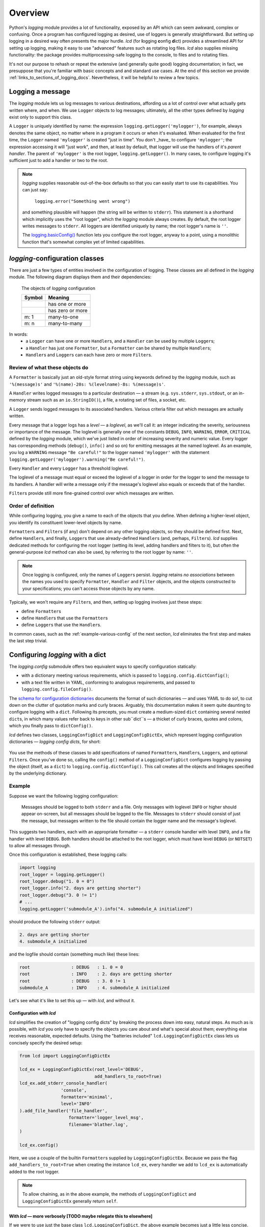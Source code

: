 Overview
===============

Python's `logging` module provides a lot of functionality, exposed by an API which
can seem awkward, complex or confusing. Once a program has configured logging as desired,
use of loggers is generally straightforward. But setting up logging in a desired way often
presents the major hurdle. `lcd` (for **l**\ogging **c**\onfig **d**\ict) provides
a streamlined API for setting up logging, making it easy to use "advanced" features such as
rotating log files. `lcd` also supplies missing functionality: the package provides
multiprocessing-safe logging to the console, to files and to rotating files.


It's not our purpose to rehash or repeat the extensive (and generally quite good)
logging documentation; in fact, we presuppose that you're familiar with basic concepts
and and standard use cases. At the end of this section we provide :ref:`links_to_sections_of_logging_docs`.
Nevertheless, it will be helpful to review a few topics.


Logging a message
-------------------

The `logging` module lets us log messages to various destinations, affording us a lot of control
over what actually gets written where, and when. We use ``Logger`` objects to log messages;
ultimately, all the other types defined by `logging` exist only to support this class.

A ``Logger`` is uniquely identified by name:
the expression ``logging.getLogger('mylogger')``, for example, always denotes the same object,
no matter where in a program it occurs or when it's evaluated.  When evaluated for the first time,
the ``Logger`` named ``'mylogger'`` is created "just in time". You don't _have_ to configure
``'mylogger'``; the expression accessing it will "just work", and then, at least by default,
that logger will use the handlers of it's *parent handler*. The parent of ``'mylogger'`` is
the root logger, ``logging.getLogger()``. In many cases, to configure logging it's sufficient
just to add a handler or two to the root.

.. note::

    `logging` supplies reasonable out-of-the-box defaults so that you can easily
    start to use its capabilities. You can just say:

        ``logging.error("Something went wrong")``

    and something plausible will happen (the string will be written to ``stderr``).
    This statement is a shorthand which implicitly uses the "root logger",
    which the `logging` module always creates. By default, the root logger
    writes messages to ``stderr``. All loggers are identified uniquely by name;
    the root logger's name is  ``''``.

    The `logging.basicConfig() <https://docs.python.org/3/library/logging.html#logging.basicConfig>`_
    function lets you configure the root logger, anyway to a point, using
    a monolithic function that's somewhat complex yet of limited capabilities.

    .. todo::
        This makes a lousy "Note", yes?


`logging`-configuration classes
----------------------------------

There are just a few types of entities involved in the configuration of logging. These classes are all
defined in the `logging` module. The following diagram displays them and their dependencies:

.. figure:: logging_classes.png

    The objects of `logging` configuration

    +-----------------------+-----------------------+
    | Symbol                | Meaning               |
    +=======================+=======================+
    | .. image:: arrow.png  | has one or more       |
    +-----------------------+-----------------------+
    | .. image:: arrowO.png | has zero or more      |
    +-----------------------+-----------------------+
    | m: 1                  | many-to-one           |
    +-----------------------+-----------------------+
    | m: n                  | many-to-many          |
    +-----------------------+-----------------------+


In words:
    * a ``Logger`` can have one or more ``Handler``\s, and a ``Handler`` can be used by multiple ``Logger``\s;
    * a ``Handler`` has just one ``Formatter``, but a ``Formatter`` can be shared by multiple ``Handler``\s;
    * ``Handler``\s and ``Logger``\s can each have zero or more ``Filter``\s.


Review of what these objects do
+++++++++++++++++++++++++++++++++

A ``Formatter`` is basically just an old-style format string using keywords defined by the `logging` module,
such as ``'%(message)s'`` and ``'%(name)-20s: %(levelname)-8s: %(message)s'``.

A ``Handler`` writes logged messages to a particular destination — a stream (e.g. ``sys.stderr``, ``sys.stdout``,
or an in-memory stream such as an ``io.StringIO()``), a file, a rotating set of files, a socket, etc.

A ``Logger`` sends logged messages to its associated handlers. Various criteria filter out
which messages are actually written.

Every message that a logger logs has a *level* — a *loglevel*, as we'll call it: an integer
indicating the severity, seriousness or importance of the message. The loglevel is generally
one of the constants ``DEBUG``, ``INFO``, ``WARNING``, ``ERROR``, ``CRITICAL`` defined by the
`logging` module, which we've just listed in order of increasing severity and numeric value.
Every logger has corresponding methods (``debug()``, ``info()`` and so on) for emitting messages
at the named loglevel. As an example, you log a ``WARNING`` message ``"Be careful!"`` to the
logger named ``'mylogger'``
with the statement ``logging.getLogger('mylogger').warning("Be careful!")``.

Every ``Handler`` and every ``Logger`` has a threshold loglevel.

The loglevel of a message must equal or exceed the loglevel of a logger in order for the logger
to send the message to its handlers. A handler will write a message only if the
message's loglevel also equals or exceeds that of the handler.

``Filter``\s provide still more fine-grained control over which messages are written.


Order of definition
+++++++++++++++++++++++++++++++++

While configuring logging, you give a name to each of the objects that you define.
When defining a higher-level object, you identify its constituent lower-level objects by name.

``Formatter``\s and ``Filter``\s (if any) don't depend on any other logging objects, so they should be defined first.
Next, define ``Handler``\s, and finally, ``Logger``\s that use already-defined ``Handler``\s (and, perhaps,
``Filter``\s). `lcd` supplies dedicated methods for configuring the root logger (setting its level,
adding handlers and filters to it), but often the general-purpose `lcd` method can also be used,
by referring to the root logger by name: ``''``.

.. note::
    Once logging is configured, only the names of ``Logger``\s persist. `logging` retains *no associations*
    between the names you used to specify ``Formatter``, ``Handler`` and ``Filter`` objects,
    and the objects constructed to your specifications; you can't access those objects by any name.

Typically, we won't require any ``Filter``\s, and then, setting up logging involves just these steps:

* define ``Formatter``\s
* define ``Handler``\s that use the ``Formatter``\s
* define ``Logger``\s that use the ``Handler``\s.

In common cases, such as the :ref:`example-various-config` of the next section, `lcd` eliminates
the first step and makes the last step trivial.


Configuring `logging` with a dict
-----------------------------------

The `logging.config` submodule offers two equivalent ways to specify configuration statically:

* with a dictionary meeting various requirements, which is passed to ``logging.config.dictConfig()``;
* with a text file written in YAML, conforming to analogous requirements, and passed to ``logging.config.fileConfig()``.

The `schema for configuration dictionaries <https://docs.python.org/3/library/logging.config.html#configuration-dictionary-schema>`_
documents the format of such dictionaries — and uses YAML to do so!, to cut down on
the clutter of quotation marks and curly braces. Arguably, this documentation
makes it seem quite daunting to configure logging with a ``dict``. Following its precepts,
you must create a medium-sized ``dict`` containing several nested ``dict``\s, in which many
values refer back to keys in other sub\``dict``\s — a thicket of curly braces, quotes and colons,
which you finally pass to ``dictConfig()``.

`lcd` defines two classes, ``LoggingConfigDict`` and ``LoggingConfigDictEx``, which represent
logging configuration dictionaries — *logging config dicts*, for short:

.. figure:: lcd_dict_classes.png

You use the methods of these classes to add specifications of named ``Formatter``\s, ``Handler``\s,
``Logger``\s, and optional ``Filter``\s. Once you've done so, calling the ``config()`` method of
a ``LoggingConfigDict`` configures logging by passing the object (itself, as a ``dict``)
to ``logging.config.dictConfig()``. This call creates all the objects and linkages specified
by the underlying dictionary.


.. _example-various-config:

Example
++++++++

Suppose we want the following logging configuration:

    Messages should be logged to both ``stderr`` and a file. Only messages with loglevel ``INFO``
    or higher should appear on-screen, but all messages should be logged to the file.
    Messages to ``stderr`` should consist of just the message, but messages written to the file
    should contain the logger name and the message's loglevel.

This suggests two handlers, each with an appropriate formatter — a ``stderr`` console handler
with level ``INFO``, and a file handler with level ``DEBUG``. Both handlers should be attached
to the root logger, which must have level ``DEBUG`` (or ``NOTSET``) to allow all messages through.

Once this configuration is established, these logging calls:

.. code::

    import logging
    root_logger = logging.getLogger()
    root_logger.debug("1. 0 = 0")
    root_logger.info("2. days are getting shorter")
    root_logger.debug("3. 0 != 1")
    # ...
    logging.getLogger('submodule_A').info("4. submodule_A initialized")

should produce the following ``stderr`` output:

.. code::

    2. days are getting shorter
    4. submodule_A initialized

and the logfile should contain (something much like) these lines:

.. code::

    root                : DEBUG   : 1. 0 = 0
    root                : INFO    : 2. days are getting shorter
    root                : DEBUG   : 3. 0 != 1
    submodule_A         : INFO    : 4. submodule_A initialized


Let's see what it's like to set this up — with `lcd`, and without it.

Configuration with `lcd`
~~~~~~~~~~~~~~~~~~~~~~~~~~~~

`lcd` simplifies the creation of "logging config dicts" by breaking the process
down into easy, natural steps. As much as is possible, with `lcd` you only have
to specify the objects you care about and what's special about them; everything
else receives reasonable, expected defaults. Using the "batteries included"
``lcd.LoggingConfigDictEx`` class lets us concisely specify the desired setup:

.. code::

    from lcd import LoggingConfigDictEx

    lcd_ex = LoggingConfigDictEx(root_level='DEBUG',
                                 add_handlers_to_root=True)
    lcd_ex.add_stderr_console_handler(
                    'console',
                    formatter='minimal',
                    level='INFO'
    ).add_file_handler('file_handler',
                       formatter='logger_level_msg',
                       filename='blather.log',
    )

    lcd_ex.config()

Here, we use a couple of the builtin ``Formatter``\s supplied by ``LoggingConfigDictEx``.
Because we pass the flag ``add_handlers_to_root=True`` when creating the instance ``lcd_ex``,
every handler we add to ``lcd_ex`` is automatically added to the root logger.

.. note::
    To allow chaining, as in the above example, the methods of ``LoggingConfigDict``
    and ``LoggingConfigDictEx`` generally return ``self``.


With `lcd` — more verbosely [TODO maybe relegate this to elsewhere]
~~~~~~~~~~~~~~~~~~~~~~~~~~~~~~~~~~~~~~~~~~~~~~~~~~~~~~~~~~~~~~~~~~~~~~~~~~~~~~~~~~~~

.. todo::
    ¿Maybe banish this subsubsection to the next chapter, first subsection,
    "Basic Config with ``LoggingConfigDict``"?

    Go straight to "Configuration without `lcd`" below.

    This whole subsection should be punchy, marketingspeak: tout the clarity & concision of `lcd` (sic).

    TODO: If this subsubsection moves, NEVERTHELESS preserve this as a transition or wrapup:

        You can use the ``dump()`` method of a ``LoggingConfigDict`` to prettyprint its underlying ``dict``.
        In fact, that's how we determined the value of ``config_dict`` in the following example.


If we were to use just the base class ``lcd.LoggingConfigDict``, the above example becomes just
a little less concise. Now, we have to create the two formatters, and explicitly add the two
handlers to the root logger:

.. code::

    from lcd import LoggingConfigDict

    lcd = LoggingConfigDict(root_level='DEBUG')
    lcd.add_formatter('minimal',
                      format='%(message)s'
    ).add_formatter('logger_level_msg',
                    format='%(name)-20s: %(levelname)-8s: %(message)s'
    )
    lcd.add_handler('console',
                    formatter='minimal',
                    level='INFO',
                    class_='logging.StreamHandler',
    ).add_file_handler('file_handler',
                       formatter='logger_level_msg',
                       level='DEBUG',
                       filename='blather.log',
    )
    lcd.add_root_handlers('console', 'file_handler')

    lcd.config()

You can use the ``dump()`` method of a ``LoggingConfigDict`` to prettyprint its underlying ``dict``.
In fact, that's how we determined the value of ``config_dict`` in the following example.


Configuration without `lcd`
~~~~~~~~~~~~~~~~~~~~~~~~~~~~

Without `lcd`, you could configure logging to satisfy the stated requirements
using code like this:

.. code::

    import logging

    config_dict = \
        {'disable_existing_loggers': False,
         'filters': {},
         'formatters': {'logger_level_msg': {'class': 'logging.Formatter',
                                             'format': '%(name)-20s: %(levelname)-8s: '
                                                       '%(message)s'},
                        'minimal': {'class': 'logging.Formatter',
                                    'format': '%(message)s'}},
         'handlers': {'console': {'class': 'logging.StreamHandler',
                                  'formatter': 'minimal',
                                  'level': 'INFO'},
                      'file_handler': {'class': 'logging.FileHandler',
                                       'delay': False,
                                       'filename': 'blather.log',
                                       'formatter': 'logger_level_msg',
                                       'level': 'DEBUG',
                                       'mode': 'w'}},
         'incremental': False,
         'loggers': {},
         'root': {'handlers': ['console', 'file_handler'], 'level': 'DEBUG'},
         'version': 1}

    logging.config.dictConfig(config_dict)


.. _links_to_sections_of_logging_docs:

Links to sections of the `logging` documentation
----------------------------------------------------

See the `logging docs <https://docs.python.org/3/library/logging.html?highlight=logging>`_
for the official explanation of how logging works.

For the definitive account of static configuration, see the documentation of
`logging.config <https://docs.python.org/3/library/logging.config.html?highlight=logging>`_.

The logging `HOWTO <https://docs.python.org/3/howto/logging.html>`_
contains tutorials that show typical setups and uses of logging, configured in code at runtime.
The `logging Cookbook <https://docs.python.org/3/howto/logging-cookbook.html#logging-cookbook>`_
contains many techniques, several of which go beyond the scope of `lcd` because they involve
`logging` capabilities that can't be configured statically (e.g. the use of
`LoggerAdapters <https://docs.python.org/3/library/logging.html#loggeradapter-objects>`_).

The `logging` module supports multithreaded operation, but does **not** support
`logging to a single file from multiple processes <https://docs.python.org/3/howto/logging-cookbook.html#logging-to-a-single-file-from-multiple-processes>`_.
Happily, `lcd` does.



